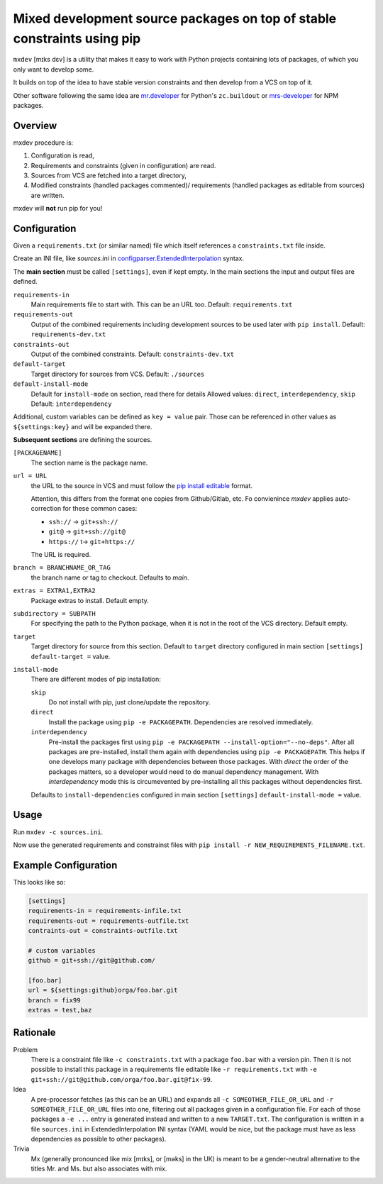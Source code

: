 ========================================================================
Mixed development source packages on top of stable constraints using pip
========================================================================

``mxdev`` [mɪks dɛv] is a utility that makes it easy to work with Python projects containing lots of packages, of which you only want to develop some.

It builds on top of the idea to have stable version constraints and then develop from a VCS on top of it.

Other software following the same idea are `mr.developer <https://pypi.org/project/mr.developer/>`_  for Python's ``zc.buildout`` or `mrs-developer <https://www.npmjs.com/package/mrs-developer>`_ for NPM packages.

Overview
========

mxdev procedure is:

1. Configuration is read,
2. Requirements and constraints (given in configuration) are read.
3. Sources from VCS are fetched into a target directory,
4. Modified constraints (handled packages commented)/ requirements (handled packages as editable from sources) are written.

mxdev will **not** run pip for you!

Configuration
=============

Given a ``requirements.txt`` (or similar named) file which itself references a ``constraints.txt`` file inside.

Create an INI file, like `sources.ini` in `configparser.ExtendedInterpolation <https://docs.python.org/3/library/configparser.html#configparser.ExtendedInterpolation>`_ syntax.

The **main section** must be called ``[settings]``, even if kept empty.
In the main sections the input and output files are defined.

``requirements-in``
    Main requirements file to start with. This can be an URL too. Default: ``requirements.txt``


``requirements-out``
    Output of the combined requirements including development sources to be used later with ``pip install``. Default: ``requirements-dev.txt``

``constraints-out``
    Output of the combined constraints. Default: ``constraints-dev.txt``

``default-target``
    Target directory for sources from VCS. Default: ``./sources``

``default-install-mode``
    Default for ``install-mode`` on section, read there for details
    Allowed values: ``direct``, ``interdependency``, ``skip``
    Default: ``interdependency``

Additional, custom variables can be defined as ``key = value`` pair.
Those can be referenced in other values as ``${settings:key}`` and will be expanded there.

**Subsequent sections** are defining the sources.

``[PACKAGENAME]``
    The section name is the package name.

``url = URL``
    the URL to the source in VCS and must follow the `pip install editable <https://pip.pypa.io/en/stable/cli/pip_install/#local-project-installs>`_ format.
    
    Attention, this differs from the format one copies from Github/Gitlab, etc.
    Fo convienince *mxdev* applies auto-correction for these common cases: 
    
    - ``ssh://`` -> ``git+ssh://``
    - ``git@`` -> ``git+ssh://git@`` 
    - ``https://`` t-> ``git+https://``
    
    The URL is required.

``branch = BRANCHNAME_OR_TAG``
    the branch name or tag to checkout.
    Defaults to `main`.

``extras = EXTRA1,EXTRA2``
     Package extras to install. Default empty.

``subdirectory = SUBPATH``
      For specifying the path to the Python package, when it is not in the root of the VCS directory.
      Default empty.

``target``
    Target directory for source from this section.
    Default to ``target`` directory configured in main section ``[settings]`` ``default-target =`` value.

``install-mode``
    There are different modes of pip installation:

    ``skip``
        Do not install with pip, just clone/update the repository.

    ``direct``
        Install the package using ``pip -e PACKAGEPATH``.
        Dependencies are resolved immediately.

    ``interdependency``
        Pre-install the packages first using ``pip -e PACKAGEPATH --install-option="--no-deps"``.
        After all packages are pre-installed, install them again with dependencies using ``pip -e PACKAGEPATH``.
        This helps if one develops many package with dependencies between those packages.
        With *direct* the order of the packages matters, so a developer would need to do manual dependency management.
        With *interdependency* mode this is circumevented by pre-installing all this packages without dependencies first.

    Defaults to ``install-dependencies`` configured in main section ``[settings]`` ``default-install-mode =`` value.

Usage
=====

Run ``mxdev -c sources.ini``.

Now use the generated requirements and constrainst files with ``pip install -r NEW_REQUIREMENTS_FILENAME.txt``.


Example Configuration
=====================

This looks like so:

.. code-block:: INI

    [settings]
    requirements-in = requirements-infile.txt
    requirements-out = requirements-outfile.txt
    contraints-out = constraints-outfile.txt

    # custom variables
    github = git+ssh://git@github.com/

    [foo.bar]
    url = ${settings:github}orga/foo.bar.git
    branch = fix99
    extras = test,baz

Rationale
=========

Problem
    There is a constraint file like ``-c constraints.txt`` with a package ``foo.bar`` with a version pin.
    Then it is not possible to install this package in a requirements file editable like ``-r requirements.txt`` with ``-e git+ssh://git@github.com/orga/foo.bar.git@fix-99``.

Idea
    A pre-processor fetches (as this can be an URL) and expands all ``-c SOMEOTHER_FILE_OR_URL`` and ``-r SOMEOTHER_FILE_OR_URL`` files into one, filtering out all packages given in a configuration file.
    For each of those packages a ``-e ...`` entry is generated instead and written to a new ``TARGET.txt``.
    The configuration is written in a file ``sources.ini`` in ExtendedInterpolation INI syntax (YAML would be nice, but the package must have as less dependencies as possible to other packages).

Trivia
    Mx (generally pronounced like mix [mɪks], or [məks] in the UK) is meant to be a gender-neutral alternative to the titles Mr. and Ms. but also associates with mix.
